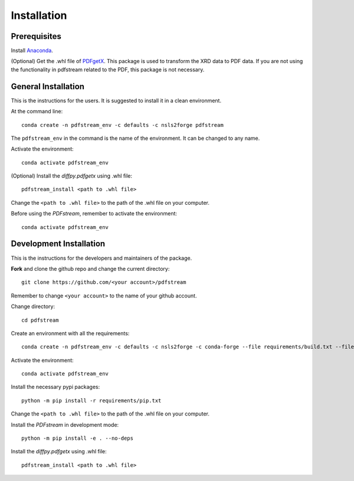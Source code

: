 ============
Installation
============

Prerequisites
-------------

Install `Anaconda <https://docs.conda.io/projects/conda/en/latest/user-guide/install/>`_.

(Optional) Get the .whl file of `PDFgetX <https://www.diffpy.org/products/pdfgetx.html>`_.
This package is used to transform the XRD data to PDF data.
If you are not using the functionality in pdfstream related to the PDF, this package is not necessary.

General Installation
--------------------

This is the instructions for the users. It is suggested to install it in a clean environment.

At the command line::

    conda create -n pdfstream_env -c defaults -c nsls2forge pdfstream

The ``pdfstream_env`` in the command is the name of the environment. It can be changed to any name.

Activate the environment::

    conda activate pdfstream_env

(Optional) Install the `diffpy.pdfgetx` using .whl file::

    pdfstream_install <path to .whl file>

Change the ``<path to .whl file>`` to the path of the .whl file on your computer.

Before using the `PDFstream`, remember to activate the environment::

    conda activate pdfstream_env

Development Installation
------------------------

This is the instructions for the developers and maintainers of the package.

**Fork** and clone the github repo and change the current directory::

    git clone https://github.com/<your account>/pdfstream

Remember to change ``<your account>`` to the name of your github account.

Change directory::

    cd pdfstream

Create an environment with all the requirements::

    conda create -n pdfstream_env -c defaults -c nsls2forge -c conda-forge --file requirements/build.txt --file requirements/run.txt --file requirements/test.txt --file requirements/docs.txt --file requirements/release.txt

Activate the environment::

    conda activate pdfstream_env

Install the necessary pypi packages::

    python -m pip install -r requirements/pip.txt

Change the ``<path to .whl file>`` to the path of the .whl file on your computer.

Install the `PDFstream` in development mode::

    python -m pip install -e . --no-deps

Install the `diffpy.pdfgetx` using .whl file::

    pdfstream_install <path to .whl file>

